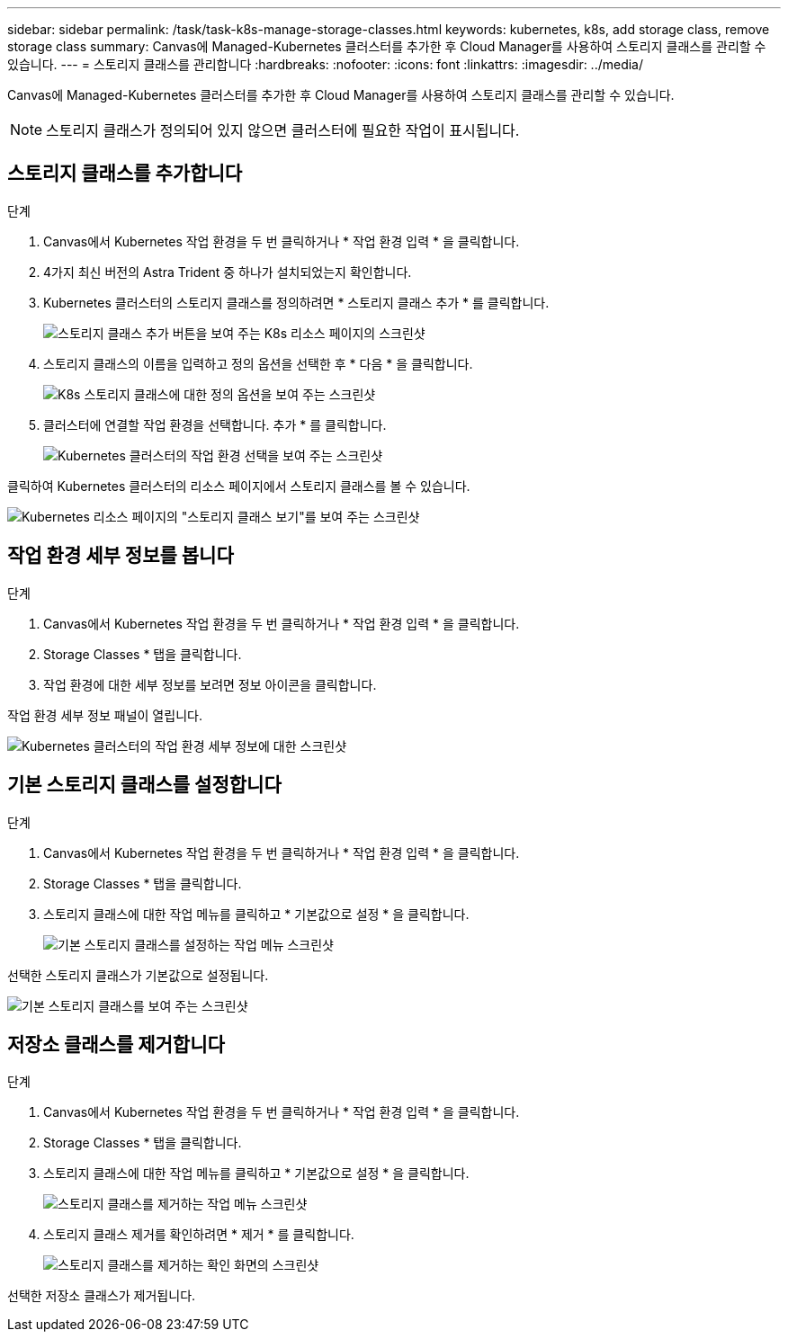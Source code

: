 ---
sidebar: sidebar 
permalink: /task/task-k8s-manage-storage-classes.html 
keywords: kubernetes, k8s, add storage class, remove storage class 
summary: Canvas에 Managed-Kubernetes 클러스터를 추가한 후 Cloud Manager를 사용하여 스토리지 클래스를 관리할 수 있습니다. 
---
= 스토리지 클래스를 관리합니다
:hardbreaks:
:nofooter: 
:icons: font
:linkattrs: 
:imagesdir: ../media/


[role="lead"]
Canvas에 Managed-Kubernetes 클러스터를 추가한 후 Cloud Manager를 사용하여 스토리지 클래스를 관리할 수 있습니다.


NOTE: 스토리지 클래스가 정의되어 있지 않으면 클러스터에 필요한 작업이 표시됩니다.



== 스토리지 클래스를 추가합니다

.단계
. Canvas에서 Kubernetes 작업 환경을 두 번 클릭하거나 * 작업 환경 입력 * 을 클릭합니다.
. 4가지 최신 버전의 Astra Trident 중 하나가 설치되었는지 확인합니다.
. Kubernetes 클러스터의 스토리지 클래스를 정의하려면 * 스토리지 클래스 추가 * 를 클릭합니다.
+
image:screenshot-k8s-add-storage-class.png["스토리지 클래스 추가 버튼을 보여 주는 K8s 리소스 페이지의 스크린샷"]

. 스토리지 클래스의 이름을 입력하고 정의 옵션을 선택한 후 * 다음 * 을 클릭합니다.
+
image:screenshot-k8s-define-storage-class.png["K8s 스토리지 클래스에 대한 정의 옵션을 보여 주는 스크린샷"]

. 클러스터에 연결할 작업 환경을 선택합니다. 추가 * 를 클릭합니다.
+
image:screenshot-k8s-we-storage-class.png["Kubernetes 클러스터의 작업 환경 선택을 보여 주는 스크린샷"]



클릭하여 Kubernetes 클러스터의 리소스 페이지에서 스토리지 클래스를 볼 수 있습니다.

image:screenshot-k8s-view-storage-class.png["Kubernetes 리소스 페이지의 \"스토리지 클래스 보기\"를 보여 주는 스크린샷"]



== 작업 환경 세부 정보를 봅니다

.단계
. Canvas에서 Kubernetes 작업 환경을 두 번 클릭하거나 * 작업 환경 입력 * 을 클릭합니다.
. Storage Classes * 탭을 클릭합니다.
. 작업 환경에 대한 세부 정보를 보려면 정보 아이콘을 클릭합니다.


작업 환경 세부 정보 패널이 열립니다.

image:screenshot-k8s-info-storage-class.png["Kubernetes 클러스터의 작업 환경 세부 정보에 대한 스크린샷"]



== 기본 스토리지 클래스를 설정합니다

.단계
. Canvas에서 Kubernetes 작업 환경을 두 번 클릭하거나 * 작업 환경 입력 * 을 클릭합니다.
. Storage Classes * 탭을 클릭합니다.
. 스토리지 클래스에 대한 작업 메뉴를 클릭하고 * 기본값으로 설정 * 을 클릭합니다.
+
image:screenshot-k8s-default-storage-class.png["기본 스토리지 클래스를 설정하는 작업 메뉴 스크린샷"]



선택한 스토리지 클래스가 기본값으로 설정됩니다.

image:screenshot-k8s-default-set-storage-class.png["기본 스토리지 클래스를 보여 주는 스크린샷"]



== 저장소 클래스를 제거합니다

.단계
. Canvas에서 Kubernetes 작업 환경을 두 번 클릭하거나 * 작업 환경 입력 * 을 클릭합니다.
. Storage Classes * 탭을 클릭합니다.
. 스토리지 클래스에 대한 작업 메뉴를 클릭하고 * 기본값으로 설정 * 을 클릭합니다.
+
image:screenshot-k8s-remove-storage-class.png["스토리지 클래스를 제거하는 작업 메뉴 스크린샷"]

. 스토리지 클래스 제거를 확인하려면 * 제거 * 를 클릭합니다.
+
image:screenshot-k8s-remove-confirm-storage-class.png["스토리지 클래스를 제거하는 확인 화면의 스크린샷"]



선택한 저장소 클래스가 제거됩니다.
